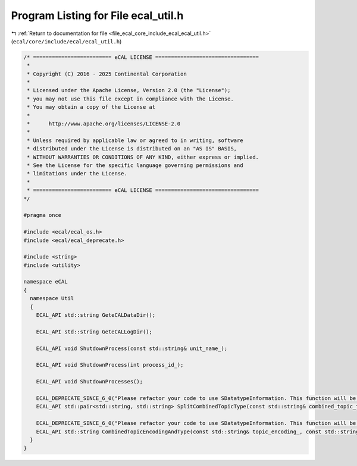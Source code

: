 
.. _program_listing_file_ecal_core_include_ecal_ecal_util.h:

Program Listing for File ecal_util.h
====================================

|exhale_lsh| :ref:`Return to documentation for file <file_ecal_core_include_ecal_ecal_util.h>` (``ecal/core/include/ecal/ecal_util.h``)

.. |exhale_lsh| unicode:: U+021B0 .. UPWARDS ARROW WITH TIP LEFTWARDS

.. code-block:: cpp

   /* ========================= eCAL LICENSE =================================
    *
    * Copyright (C) 2016 - 2025 Continental Corporation
    *
    * Licensed under the Apache License, Version 2.0 (the "License");
    * you may not use this file except in compliance with the License.
    * You may obtain a copy of the License at
    * 
    *      http://www.apache.org/licenses/LICENSE-2.0
    * 
    * Unless required by applicable law or agreed to in writing, software
    * distributed under the License is distributed on an "AS IS" BASIS,
    * WITHOUT WARRANTIES OR CONDITIONS OF ANY KIND, either express or implied.
    * See the License for the specific language governing permissions and
    * limitations under the License.
    *
    * ========================= eCAL LICENSE =================================
   */
   
   #pragma once
   
   #include <ecal/ecal_os.h>
   #include <ecal/ecal_deprecate.h>
   
   #include <string>
   #include <utility>
   
   namespace eCAL
   {
     namespace Util
     {
       ECAL_API std::string GeteCALDataDir();
   
       ECAL_API std::string GeteCALLogDir();
   
       ECAL_API void ShutdownProcess(const std::string& unit_name_);
   
       ECAL_API void ShutdownProcess(int process_id_);
   
       ECAL_API void ShutdownProcesses();
   
       ECAL_DEPRECATE_SINCE_6_0("Please refactor your code to use SDatatypeInformation. This function will be removed with eCAL 7")
       ECAL_API std::pair<std::string, std::string> SplitCombinedTopicType(const std::string& combined_topic_type_);
   
       ECAL_DEPRECATE_SINCE_6_0("Please refactor your code to use SDatatypeInformation. This function will be removed with eCAL 7")
       ECAL_API std::string CombinedTopicEncodingAndType(const std::string& topic_encoding_, const std::string& topic_type_);
     }
   }
